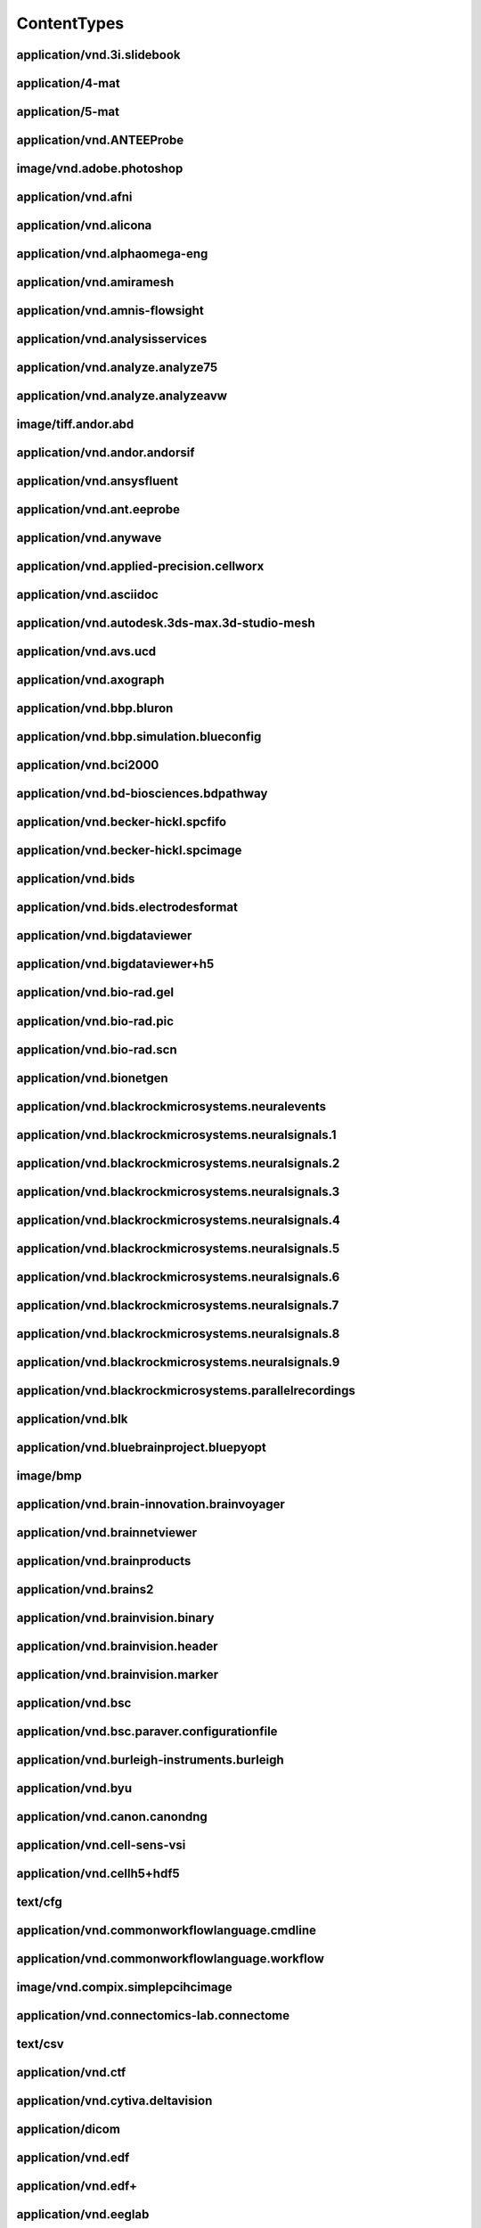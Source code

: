 ############
ContentTypes
############

application/vnd.3i.slidebook
----------------------------

application/4-mat
-----------------

application/5-mat
-----------------

application/vnd.ANTEEProbe
--------------------------

image/vnd.adobe.photoshop
-------------------------

application/vnd.afni
--------------------

application/vnd.alicona
-----------------------

application/vnd.alphaomega-eng
------------------------------

application/vnd.amiramesh
-------------------------

application/vnd.amnis-flowsight
-------------------------------

application/vnd.analysisservices
--------------------------------

application/vnd.analyze.analyze75
---------------------------------

application/vnd.analyze.analyzeavw
----------------------------------

image/tiff.andor.abd
--------------------

application/vnd.andor.andorsif
------------------------------

application/vnd.ansysfluent
---------------------------

application/vnd.ant.eeprobe
---------------------------

application/vnd.anywave
-----------------------

application/vnd.applied-precision.cellworx
------------------------------------------

application/vnd.asciidoc
------------------------

application/vnd.autodesk.3ds-max.3d-studio-mesh
-----------------------------------------------

application/vnd.avs.ucd
-----------------------

application/vnd.axograph
------------------------

application/vnd.bbp.bluron
--------------------------

application/vnd.bbp.simulation.blueconfig
-----------------------------------------

application/vnd.bci2000
-----------------------

application/vnd.bd-biosciences.bdpathway
----------------------------------------

application/vnd.becker-hickl.spcfifo
------------------------------------

application/vnd.becker-hickl.spcimage
-------------------------------------

application/vnd.bids
--------------------

application/vnd.bids.electrodesformat
-------------------------------------

application/vnd.bigdataviewer
-----------------------------

application/vnd.bigdataviewer+h5
--------------------------------

application/vnd.bio-rad.gel
---------------------------

application/vnd.bio-rad.pic
---------------------------

application/vnd.bio-rad.scn
---------------------------

application/vnd.bionetgen
-------------------------

application/vnd.blackrockmicrosystems.neuralevents
--------------------------------------------------

application/vnd.blackrockmicrosystems.neuralsignals.1
-----------------------------------------------------

application/vnd.blackrockmicrosystems.neuralsignals.2
-----------------------------------------------------

application/vnd.blackrockmicrosystems.neuralsignals.3
-----------------------------------------------------

application/vnd.blackrockmicrosystems.neuralsignals.4
-----------------------------------------------------

application/vnd.blackrockmicrosystems.neuralsignals.5
-----------------------------------------------------

application/vnd.blackrockmicrosystems.neuralsignals.6
-----------------------------------------------------

application/vnd.blackrockmicrosystems.neuralsignals.7
-----------------------------------------------------

application/vnd.blackrockmicrosystems.neuralsignals.8
-----------------------------------------------------

application/vnd.blackrockmicrosystems.neuralsignals.9
-----------------------------------------------------

application/vnd.blackrockmicrosystems.parallelrecordings
--------------------------------------------------------

application/vnd.blk
-------------------

application/vnd.bluebrainproject.bluepyopt
------------------------------------------

image/bmp
---------

application/vnd.brain-innovation.brainvoyager
---------------------------------------------

application/vnd.brainnetviewer
------------------------------

application/vnd.brainproducts
-----------------------------

application/vnd.brains2
-----------------------

application/vnd.brainvision.binary
----------------------------------

application/vnd.brainvision.header
----------------------------------

application/vnd.brainvision.marker
----------------------------------

application/vnd.bsc
-------------------

application/vnd.bsc.paraver.configurationfile
---------------------------------------------

application/vnd.burleigh-instruments.burleigh
---------------------------------------------

application/vnd.byu
-------------------

application/vnd.canon.canondng
------------------------------

application/vnd.cell-sens-vsi
-----------------------------

application/vnd.cellh5+hdf5
---------------------------

text/cfg
--------

application/vnd.commonworkflowlanguage.cmdline
----------------------------------------------

application/vnd.commonworkflowlanguage.workflow
-----------------------------------------------

image/vnd.compix.simplepcihcimage
---------------------------------

application/vnd.connectomics-lab.connectome
-------------------------------------------

text/csv
--------

application/vnd.ctf
-------------------

application/vnd.cytiva.deltavision
----------------------------------

application/dicom
-----------------

application/vnd.edf
-------------------

application/vnd.edf+
--------------------

application/vnd.eeglab
----------------------

application/vnd.egi
-------------------

application/vnd.egi.mff
-----------------------

application/vnd.elan.continuous-data
------------------------------------

application/vnd.elan.event
--------------------------

application/vnd.elekta
----------------------

application/vnd.elphy
---------------------

application/vnd.enhancedswc
---------------------------

application/vnd.ensight
-----------------------

application/vnd.enzo.amr+hdf5
-----------------------------

application/vnd.exodusII
------------------------

application/vnd.faconstructor.3d-pli
------------------------------------

application/vnd.faconstructor.3d-pli+hdf5
-----------------------------------------

application/vnd.fei
-------------------

application/vnd.fmri.cifti.2
----------------------------

application/vnd.freesurfer
--------------------------

application/vnd.g-node.nix+hdf5
-------------------------------

application/vnd.gatan.digitalmicrograph2
----------------------------------------

application/vnd.ge-healthcare-life-sciences.amersham-biosciences-gel
--------------------------------------------------------------------

application/vnd.ge-healthcare.incell.1000-2000
----------------------------------------------

application/vnd.ge-healthcare.incell.3000
-----------------------------------------

application/vnd.ge-healthcare.microct
-------------------------------------

application/vnd.geomview.oogl
-----------------------------

application/vnd.gifti
---------------------

application/vnd.hamamatsu.aquacosmos
------------------------------------

application/vnd.hamamatsu.his
-----------------------------

application/vnd.hamamatsu.ndpi
------------------------------

application/vnd.hamamatsu.vms
-----------------------------

application/vnd.hitachi.s-4800
------------------------------

application/vnd.neuron-simulator+hoc
------------------------------------

text/html
---------

application/vnd.hyland.brainwaredam
-----------------------------------

application/vnd.hyland.brainwaref32
-----------------------------------

application/vnd.hyland.brainwaresrc
-----------------------------------

application/vnd.ics
-------------------

application/vnd.igorpro
-----------------------

application/vnd.imacon
----------------------

application/vnd.imagepro.sequence
---------------------------------

application/vnd.imagepro.workspace
----------------------------------

application/vnd.imagic
----------------------

application/vnd.imod
--------------------

image/tiff.improvision
----------------------

application/vnd.improvision.openlab
-----------------------------------

application/vnd.abberior.imspector
----------------------------------

application/vnd.indec-biosystems.axonrawformat
----------------------------------------------

application/vnd.intan.technology
--------------------------------

application/vnd.intranat+csv
----------------------------

application/vnd.intranat+txt
----------------------------

application/vnd.inveon
----------------------

image/tiff.ionpath.mibi
-----------------------

application/vnd.iplab
---------------------

application/vnd.itk
-------------------

application/vnd.ivision
-----------------------

application/vnd.jeol
--------------------

image/jp2
---------

image/jpeg
----------

application/json
----------------

application/vnd.keller-lab.block
--------------------------------

application/vnd.khoros.viff.bitmap
----------------------------------

application/vnd.kitware.paraview.pvt
------------------------------------

application/vnd.klustakwik
--------------------------

application/vnd.kodak.bip
-------------------------

application/vnd.kwik
--------------------

application/vnd.laboratory-imaging.nikon
----------------------------------------

application/vnd.lambert-instruments.flim
----------------------------------------

application/vnd.lavision.imspector
----------------------------------

application/ld+json
-------------------

application/vnd.leica-biosystems.aperio
---------------------------------------

application/vnd.leica-biosystems.aperiosvstiff
----------------------------------------------

application/vnd.leica.las.af.lif
--------------------------------

application/vnd.leica.lcs.lei
-----------------------------

application/vnd.leica.scn
-------------------------

application/vnd.li-cor.l2d
--------------------------

application/vnd.libreoffice
---------------------------

application/vnd.ls-dyna
-----------------------

text/markdown
-------------

application/vnd.mbf.neurolucida
-------------------------------

application/vnd.mcid
--------------------

application/vnd.mearec
----------------------

image/tiff.metamorph.75
-----------------------

application/vnd.metamorph.stack
-------------------------------

application/vnd.metaxpress
--------------------------

image/tiff.mias
---------------

application/vnd.micro-manager
-----------------------------

application/vnd.micromed
------------------------

application/vnd.micromedgroup
-----------------------------

image/tiff.mikroscan
--------------------

application/vnd.minc
--------------------

application/vnd.minds+json
--------------------------

application/vnd.minolta
-----------------------

application/vnd.mitk.fiber
--------------------------

application/vnd.molecular-imaging
---------------------------------

application/vnd.moleculardevices.axon
-------------------------------------

video/mp4
---------

application/vnd.mrc
-------------------

application/vnd.mrtrix.imageformat
----------------------------------

application/vnd.mrtrix.legacysparseformat
-----------------------------------------

application/vnd.ms-excel
------------------------

application/vnd.openxmlformats-officedocument.spreadsheetml.sheet
-----------------------------------------------------------------

application/vnd.neo.ascii.image
-------------------------------

application/vnd.neo.ascii.signal
--------------------------------

application/vnd.neo.ascii.spiketrain
------------------------------------

application/vnd.nest
--------------------

application/vnd.netpbm.portableanymap
-------------------------------------

application/vnd.neuralensemble
------------------------------

application/vnd.neuralynx
-------------------------

application/vnd.neuroml
-----------------------

application/vnd.neuron.mod
--------------------------

application/vnd.neuroscope
--------------------------

application/vnd.neuroshareapi
-----------------------------

application/vnd.nfsim
---------------------

application/vnd.nifti.1
-----------------------

application/vnd.nifti.2
-----------------------

application/vnd.nikon
---------------------

image/tiff.nikon.elements
-------------------------

image/tiff.nikon.ez-c1
----------------------

application/vnd.nikon.nef
-------------------------

application/vnd.nikon.nis-elements
----------------------------------

application/vnd.nineml
----------------------

application/vnd.g-node.nix.neo
------------------------------

application/vnd.nrrd
--------------------

application/vnd.nsdf
--------------------

application/vnd.nutil.quantifier+json
-------------------------------------

application/vnd.nwb.nwbn+hdf
----------------------------

application/octet-stream
------------------------

application/vnd.g-node.odml
---------------------------

application/vnd.olympus
-----------------------

application/vnd.olympus.cellr-apl
---------------------------------

image/tiff.olympus.fluoview
---------------------------

application/vnd.olympus.fluoview.fv1000
---------------------------------------

application/vnd.olympus.scanr
-----------------------------

image/tiff.olympus.sis
----------------------

application/vnd.ome.tiff
------------------------

application/vnd.ome.xml
-----------------------

application/vnd.openxmlformats-officedocument.wordprocessingml.document
-----------------------------------------------------------------------

application/vnd.opendx
----------------------

application/vnd.openephys
-------------------------

application/vnd.oxford-instruments
----------------------------------

application/vnd.oxford-instruments.bitplaneimaris
-------------------------------------------------

application/vnd.pco.pcoraw
--------------------------

application/pdf
---------------

application/vnd.perkinelmer.columbus
------------------------------------

application/vnd.perkinelmer.densitometer
----------------------------------------

application/vnd.perkinelmer.evotec
----------------------------------

application/vnd.perkinelmer.nuance
----------------------------------

application/vnd.perkinelmer.operetta
------------------------------------

application/vnd.perkinelmer.ultraview
-------------------------------------

application/vnd.perkinelmer.vectra
----------------------------------

application/vnd.perkinelmer.volocity
------------------------------------

application/vnd.perkinelmer.volocitylibraryclipping
---------------------------------------------------

image/tiff.photoshop
--------------------

application/vnd.pickle
----------------------

application/vnd.picoquant
-------------------------

application/vnd.pixar.renderman.interface-bytestream
----------------------------------------------------

text/plain
----------

application/vnd.plexon
----------------------

application/vnd.plexon.neuroexplorer
------------------------------------

application/vnd.plot3d
----------------------

image/png
---------

application/vnd.pov-ray.densityfile
-----------------------------------

application/vnd.prairie-technologies
------------------------------------

application/vnd.princeton-instruments
-------------------------------------

text/prs.fallenstein.rst
------------------------

application/vnd.arbor-simulator+python
--------------------------------------

application/vnd.nest-simulator+python
-------------------------------------

application/vnd.neuron-simulator+python
---------------------------------------

application/vnd.neuralensemble.pynn
-----------------------------------

application/vnd.quesant
-----------------------

application/vnd.quicknii+json
-----------------------------

application/vnd.quicknii+xml
----------------------------

application/vnd.quicknii.flat
-----------------------------

video/quicktime
---------------

application/vnd.raw.binarysignal
--------------------------------

application/vnd.raw.mcs
-----------------------

application/vnd.rawbinarysignal
-------------------------------

application/vnd.rhk
-------------------

application/vnd.rochedigitaldiagnostics.ventana
-----------------------------------------------

application/sbml+xml
--------------------

application/vnd.sbtab
---------------------

application/vnd.scalasca.cube3
------------------------------

application/vnd.scalasca.cube4
------------------------------

application/schema+json
-----------------------

application/vnd.score-p.filter
------------------------------

application/vnd.score-p.log
---------------------------

application/vnd.score-p.score
-----------------------------

application/vnd.seiko
---------------------

text/semicolon-separated-values
-------------------------------

application/vnd.siemens.ecat7
-----------------------------

image/vnd.silicongraphicsimage
------------------------------

application/vnd.sivic
---------------------

application/vnd.snakemake.snakefile
-----------------------------------

application/vnd.sonata
----------------------

application/vnd.sonata.nest
---------------------------

application/vnd.sonata.neuron
-----------------------------

application/vnd.sonata.pynn
---------------------------

application/vnd.spike2.sonpy.son
--------------------------------

application/vnd.spikeglx.system
-------------------------------

application/vnd.spm
-------------------

application/vnd.spmfile
-----------------------

application/vnd.stimfit
-----------------------

application/vnd.stimulate
-------------------------

application/vnd.structuredatafile
---------------------------------

application/vnd.tdt
-------------------

application/vnd.tecplot
-----------------------

application/vnd.thermo-fisher-scientific.cellomics
--------------------------------------------------

application/vnd.thevirtualbrain
-------------------------------

image/tiff
----------

image/tiff.multichannel
-----------------------

image/tiff.multipage
--------------------

application/vnd.tillphotonics.tillvision
----------------------------------------

application/vnd.traces+xml
--------------------------

application/vnd.trackscalarfile
-------------------------------

application/vnd.tracksfileformat
--------------------------------

application/vnd.trackvis.trackfile
----------------------------------

application/vnd.treslte
-----------------------

text/tab-separated-values
-------------------------

application/vnd.ubm
-------------------

application/vnd.unicore.workflow+json
-------------------------------------

application/vnd.unisoku
-----------------------

application/vnd.vaa3d.apo
-------------------------

application/vnd.vaa3d.marker
----------------------------

application/vnd.vaa3d.rawfile
-----------------------------

application/vnd.vaa3d.surfaceformat
-----------------------------------

application/vnd.varianfdf
-------------------------

application/vnd.veeco
---------------------

application/vnd.veecoafm
------------------------

application/vnd.vfgen
---------------------

application/vnd.vgsam
---------------------

application/vnd.visitechinternational.xys
-----------------------------------------

application/vnd.visualign+json
------------------------------

application/vnd.ants.linearTransform+mat
----------------------------------------

application/vnd.ants.nonlinearTransform+hdf5
--------------------------------------------

application/vnd.ebrains.image-service.deepzoom
----------------------------------------------

application/vnd.ebrains.image-service.neuroglancer.precomputed
--------------------------------------------------------------

application/vnd.espina.seg+zip
------------------------------

application/vnd.freesurfer.annotation
-------------------------------------

application/vnd.mathworks.live-script+zip
-----------------------------------------

application/vnd.microsoft.deepzoom.collection+xml
-------------------------------------------------

application/vnd.microsoft.deepzoom.image+xml
--------------------------------------------

application/vnd.neuroglancer.precomputed
----------------------------------------

application/vnd.neuroglancer.precomputed.info+json
--------------------------------------------------

application/vnd.neuroglancer.precomputed.raw
--------------------------------------------

application/vnd.nexstim.nbs-system.data
---------------------------------------

application/vnd.nutil.parameters
--------------------------------

application/vnd.nutil.results+csv
---------------------------------

application/vnd.sciunit.model
-----------------------------

application/vnd.sciunit.test
----------------------------

application/vnd.thevirtualbrain.metadata+tsv
--------------------------------------------

application/vnd.voluba.v1.landmarkPairs+json
--------------------------------------------

application/vnd.voluba.v1.linearTransform+json
----------------------------------------------

application/vnd.volumeproperty
------------------------------

application/vnd.vtb
-------------------

application/vnd.vth
-------------------

application/vnd.vthb
--------------------

application/vnd.vti
-------------------

application/vnd.vtm
-------------------

application/vnd.vtmb
--------------------

application/vnd.vtp
-------------------

application/vnd.vtr
-------------------

application/vnd.vts
-------------------

application/vnd.vtu
-------------------

application/vnd.wadsworthcenter.spider
--------------------------------------

application/vnd.watechnology.wa-top
-----------------------------------

application/vnd.wavefronttechnologies
-------------------------------------

application/vnd.wavefronttechnologies.mtl
-----------------------------------------

application/vnd.wavemetrics.igorpro
-----------------------------------

application/vnd.winedr
----------------------

application/vnd.winwcp
----------------------

application/vnd.woolz
---------------------

application/x-blender
---------------------

text/x-cml+xml
--------------

image/x-eps
-----------

application/x-font-speedo
-------------------------

application/x-hdf
-----------------

application/x-ipynb+json
------------------------

application/x-kseg
------------------

application/x-latex
-------------------

text/x-matlab
-------------

application/vnd.x-matlab-data
-----------------------------

video/x-msvideo
---------------

application/x-netcdf
--------------------

text/x-objcsrc
--------------

image/x-panasonic-rw
--------------------

text/x-python
-------------

text/x-python.2
---------------

text/x-python.2.7
-----------------

text/x-python.3
---------------

text/x-python.3.6
-----------------

text/x-python.3.6.5
-------------------

text/x-python.3.7
-----------------

text/x-python.3.8
-----------------

text/x-python.3.9
-----------------

image/x-targa
-------------

application/x-tgif
------------------

application/vnd.xdmf
--------------------

application/xml
---------------

application/yaml
----------------

image/tiff.yokogawa.cellvoyager
-------------------------------

application/vnd.yokogawa.cv7000
-------------------------------

application/vnd.zarr
--------------------

application/vnd.zeiss 
----------------------

application/vnd.zeiss.axio-csm
------------------------------

application/vnd.zeiss.axio-vision
---------------------------------

application/vnd.zeiss.leo
-------------------------

application/vnd.zeiss.lsm-510
-----------------------------

application/zip
---------------

